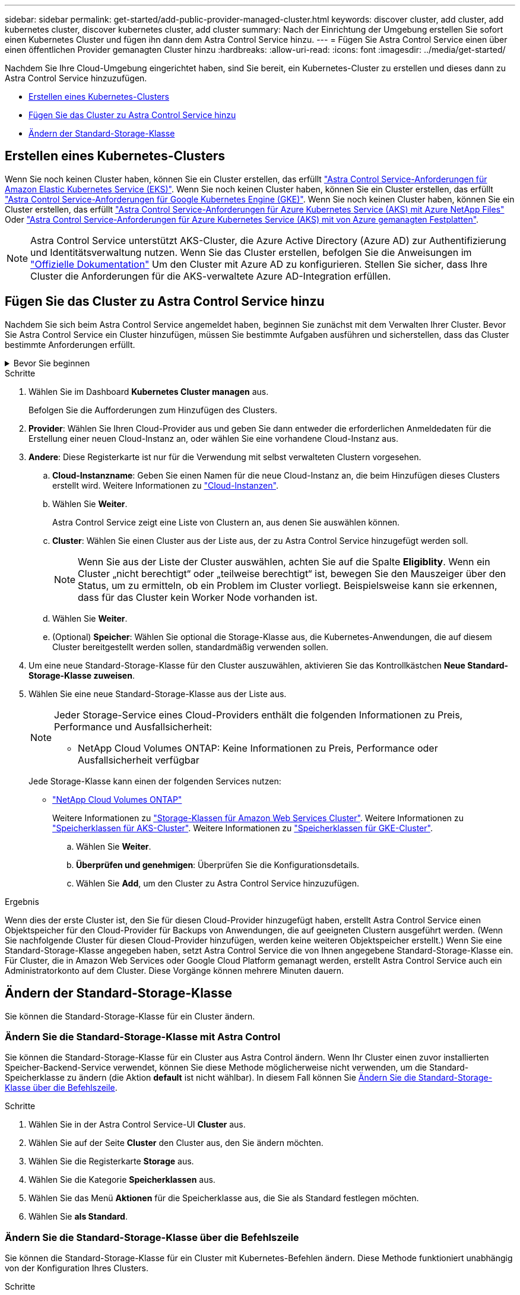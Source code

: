 ---
sidebar: sidebar 
permalink: get-started/add-public-provider-managed-cluster.html 
keywords: discover cluster, add cluster, add kubernetes cluster, discover kubernetes cluster, add cluster 
summary: Nach der Einrichtung der Umgebung erstellen Sie sofort einen Kubernetes Cluster und fügen ihn dann dem Astra Control Service hinzu. 
---
= Fügen Sie Astra Control Service einen über einen öffentlichen Provider gemanagten Cluster hinzu
:hardbreaks:
:allow-uri-read: 
:icons: font
:imagesdir: ../media/get-started/


[role="lead"]
Nachdem Sie Ihre Cloud-Umgebung eingerichtet haben, sind Sie bereit, ein Kubernetes-Cluster zu erstellen und dieses dann zu Astra Control Service hinzuzufügen.

* <<Erstellen eines Kubernetes-Clusters>>
* <<Fügen Sie das Cluster zu Astra Control Service hinzu>>
* <<Ändern der Standard-Storage-Klasse>>




== Erstellen eines Kubernetes-Clusters

Wenn Sie noch keinen Cluster haben, können Sie ein Cluster erstellen, das erfüllt link:set-up-amazon-web-services.html#eks-cluster-requirements["Astra Control Service-Anforderungen für Amazon Elastic Kubernetes Service (EKS)"]. Wenn Sie noch keinen Cluster haben, können Sie ein Cluster erstellen, das erfüllt link:set-up-google-cloud.html#gke-cluster-requirements["Astra Control Service-Anforderungen für Google Kubernetes Engine (GKE)"]. Wenn Sie noch keinen Cluster haben, können Sie ein Cluster erstellen, das erfüllt link:set-up-microsoft-azure-with-anf.html#azure-kubernetes-service-cluster-requirements["Astra Control Service-Anforderungen für Azure Kubernetes Service (AKS) mit Azure NetApp Files"] Oder link:set-up-microsoft-azure-with-amd.html#azure-kubernetes-service-cluster-requirements["Astra Control Service-Anforderungen für Azure Kubernetes Service (AKS) mit von Azure gemanagten Festplatten"].


NOTE: Astra Control Service unterstützt AKS-Cluster, die Azure Active Directory (Azure AD) zur Authentifizierung und Identitätsverwaltung nutzen. Wenn Sie das Cluster erstellen, befolgen Sie die Anweisungen im https://docs.microsoft.com/en-us/azure/aks/managed-aad["Offizielle Dokumentation"^] Um den Cluster mit Azure AD zu konfigurieren. Stellen Sie sicher, dass Ihre Cluster die Anforderungen für die AKS-verwaltete Azure AD-Integration erfüllen.



== Fügen Sie das Cluster zu Astra Control Service hinzu

Nachdem Sie sich beim Astra Control Service angemeldet haben, beginnen Sie zunächst mit dem Verwalten Ihrer Cluster. Bevor Sie Astra Control Service ein Cluster hinzufügen, müssen Sie bestimmte Aufgaben ausführen und sicherstellen, dass das Cluster bestimmte Anforderungen erfüllt.

.Bevor Sie beginnen
[%collapsible]
====
ifdef::aws[]

.Amazon Web Services
* Sie sollten die JSON-Datei mit den Anmeldedaten des IAM-Benutzers haben, der das Cluster erstellt hat. link:../get-started/set-up-amazon-web-services.html#create-an-iam-user["Erfahren Sie, wie ein IAM-Benutzer erstellt wird"].
* Astra Trident ist für Amazon FSX für NetApp ONTAP erforderlich. Wenn Sie Amazon FSX für NetApp ONTAP als Storage-Backend für Ihren EKS-Cluster verwenden möchten, finden Sie die Informationen zu Astra Trident im link:set-up-amazon-web-services.html#eks-cluster-requirements["EKS-Clusteranforderungen"].
* (Optional) Wenn Sie angeben müssen `kubectl` Befehlszugriff für ein Cluster auf andere IAM-Benutzer, die nicht der Ersteller des Clusters sind, finden Sie in den Anweisungen unter https://aws.amazon.com/premiumsupport/knowledge-center/amazon-eks-cluster-access/["Wie erhalte ich Zugriff auf andere IAM-Benutzer und Rollen nach der Cluster-Erstellung in Amazon EKS?"^].
* Wenn Sie NetApp Cloud Volumes ONTAP als Storage-Backend verwenden möchten, müssen Sie Cloud Volumes ONTAP für die Nutzung mit Amazon Web Services konfigurieren. Weitere Informationen finden Sie im Cloud Volumes ONTAP https://docs.netapp.com/us-en/cloud-manager-cloud-volumes-ontap/task-getting-started-aws.html["Setup-Dokumentation"^].


endif::aws[]

ifdef::azure[]

.Microsoft Azure
* Sie sollten beim Erstellen des Service-Principal die JSON-Datei haben, die die Ausgabe aus der Azure CLI enthält. link:../get-started/set-up-microsoft-azure-with-anf.html#create-an-azure-service-principal-2["Erfahren Sie, wie Sie einen Service-Principal einrichten"].
+
Außerdem benötigen Sie Ihre Azure Abonnement-ID, wenn Sie sie nicht zur JSON-Datei hinzugefügt haben.

* Wenn Sie NetApp Cloud Volumes ONTAP als Storage-Backend verwenden möchten, müssen Sie Cloud Volumes ONTAP für die Zusammenarbeit mit Microsoft Azure konfigurieren. Weitere Informationen finden Sie im Cloud Volumes ONTAP https://docs.netapp.com/us-en/cloud-manager-cloud-volumes-ontap/task-getting-started-azure.html["Setup-Dokumentation"^].


endif::azure[]

ifdef::gcp[]

.Google Cloud
* Sie sollten die Servicekontoschlüsseldatei für ein Servicekonto haben, das über die erforderlichen Berechtigungen verfügt. link:../get-started/set-up-google-cloud.html#create-a-service-account["Erfahren Sie, wie Sie ein Service-Konto einrichten"].
* Wenn Sie NetApp Cloud Volumes ONTAP als Storage-Backend verwenden möchten, müssen Sie Cloud Volumes ONTAP für die Zusammenarbeit mit Google Cloud konfigurieren. Weitere Informationen finden Sie im Cloud Volumes ONTAP https://docs.netapp.com/us-en/cloud-manager-cloud-volumes-ontap/task-getting-started-gcp.html["Setup-Dokumentation"^].


endif::gcp[]

====
.Schritte
. Wählen Sie im Dashboard *Kubernetes Cluster managen* aus.
+
Befolgen Sie die Aufforderungen zum Hinzufügen des Clusters.

. *Provider*: Wählen Sie Ihren Cloud-Provider aus und geben Sie dann entweder die erforderlichen Anmeldedaten für die Erstellung einer neuen Cloud-Instanz an, oder wählen Sie eine vorhandene Cloud-Instanz aus.


ifdef::aws[]

. *Amazon Web Services*: Geben Sie Details über Ihr Amazon Web Services IAM-Benutzerkonto an, indem Sie eine JSON-Datei hochladen oder den Inhalt dieser JSON-Datei aus Ihrer Zwischenablage einfügen.
+
Die JSON-Datei sollte die Anmeldeinformationen des IAM-Benutzers enthalten, der das Cluster erstellt hat.



endif::aws[]

ifdef::azure[]

. *Microsoft Azure*: Geben Sie Details zu Ihrem Azure Service Principal an, indem Sie eine JSON-Datei hochladen oder den Inhalt dieser JSON-Datei aus Ihrer Zwischenablage einfügen.
+
Die JSON-Datei sollte beim Erstellen des Service-Principal die Ausgabe aus der Azure CLI enthalten. Sie können auch Ihre Abonnement-ID angeben, damit sie automatisch in den Astra aufgenommen wird. Andernfalls müssen Sie die ID manuell eingeben, nachdem Sie den JSON bereitgestellt haben.



endif::azure[]

ifdef::gcp[]

. *Google Cloud Platform*: Stellen Sie die Service-Konto-Schlüsseldatei entweder durch das Hochladen der Datei oder durch Einfügen der Inhalte aus Ihrer Zwischenablage bereit.
+
Astra Control Service nutzt das Service-Konto, um Cluster zu erkennen, die in der Google Kubernetes Engine ausgeführt werden.



endif::gcp[]

. *Andere*: Diese Registerkarte ist nur für die Verwendung mit selbst verwalteten Clustern vorgesehen.
+
.. *Cloud-Instanzname*: Geben Sie einen Namen für die neue Cloud-Instanz an, die beim Hinzufügen dieses Clusters erstellt wird. Weitere Informationen zu link:../use/manage-cloud-instances.html["Cloud-Instanzen"].
.. Wählen Sie *Weiter*.
+
Astra Control Service zeigt eine Liste von Clustern an, aus denen Sie auswählen können.

.. *Cluster*: Wählen Sie einen Cluster aus der Liste aus, der zu Astra Control Service hinzugefügt werden soll.
+

NOTE: Wenn Sie aus der Liste der Cluster auswählen, achten Sie auf die Spalte *Eligiblity*. Wenn ein Cluster „nicht berechtigt“ oder „teilweise berechtigt“ ist, bewegen Sie den Mauszeiger über den Status, um zu ermitteln, ob ein Problem im Cluster vorliegt. Beispielsweise kann sie erkennen, dass für das Cluster kein Worker Node vorhanden ist.

.. Wählen Sie *Weiter*.
.. (Optional) *Speicher*: Wählen Sie optional die Storage-Klasse aus, die Kubernetes-Anwendungen, die auf diesem Cluster bereitgestellt werden sollen, standardmäßig verwenden sollen.


. Um eine neue Standard-Storage-Klasse für den Cluster auszuwählen, aktivieren Sie das Kontrollkästchen *Neue Standard-Storage-Klasse zuweisen*.
. Wählen Sie eine neue Standard-Storage-Klasse aus der Liste aus.
+
[NOTE]
====
Jeder Storage-Service eines Cloud-Providers enthält die folgenden Informationen zu Preis, Performance und Ausfallsicherheit:

ifdef::gcp[]

** Cloud Volumes Service für Google Cloud: Informationen zu Preis, Performance und Ausfallsicherheit
** Google Persistent Disk: Keine Informationen über Preis, Performance oder Ausfallsicherheit verfügbar


endif::gcp[]

ifdef::azure[]

** Azure NetApp Files: Informationen zu Performance und Ausfallsicherheit
** Azure Managed Disks: Es sind weder Preis-, Performance- oder Resilience-Informationen verfügbar


endif::azure[]

ifdef::aws[]

** Amazon Elastic Block Store: Keine Informationen zu Preis, Performance oder Ausfallsicherheit verfügbar
** Amazon FSX für NetApp ONTAP: Keine Informationen zu Preis, Performance und Ausfallsicherheit verfügbar


endif::aws[]

** NetApp Cloud Volumes ONTAP: Keine Informationen zu Preis, Performance oder Ausfallsicherheit verfügbar


====
+
Jede Storage-Klasse kann einen der folgenden Services nutzen:

+
ifdef::gcp[]

+
** https://cloud.netapp.com/cloud-volumes-service-for-gcp["Cloud Volumes Service für Google Cloud"^]
** https://cloud.google.com/persistent-disk/["Google Persistent Disk"^]




endif::gcp[]

ifdef::azure[]

* https://cloud.netapp.com/azure-netapp-files["Azure NetApp Dateien"^]
* https://docs.microsoft.com/en-us/azure/virtual-machines/managed-disks-overview["Von Azure gemanagte Festplatten"^]


endif::azure[]

ifdef::aws[]

* https://docs.aws.amazon.com/ebs/["Amazon Elastic Block Store"^]
* https://docs.aws.amazon.com/fsx/latest/ONTAPGuide/what-is-fsx-ontap.html["Amazon FSX für NetApp ONTAP"^]


endif::aws[]

* https://www.netapp.com/cloud-services/cloud-volumes-ontap/what-is-cloud-volumes/["NetApp Cloud Volumes ONTAP"^]
+
Weitere Informationen zu link:../learn/aws-storage.html["Storage-Klassen für Amazon Web Services Cluster"]. Weitere Informationen zu link:../learn/azure-storage.html["Speicherklassen für AKS-Cluster"]. Weitere Informationen zu link:../learn/choose-class-and-size.html["Speicherklassen für GKE-Cluster"].

+
.. Wählen Sie *Weiter*.
.. *Überprüfen und genehmigen*: Überprüfen Sie die Konfigurationsdetails.
.. Wählen Sie *Add*, um den Cluster zu Astra Control Service hinzuzufügen.




.Ergebnis
Wenn dies der erste Cluster ist, den Sie für diesen Cloud-Provider hinzugefügt haben, erstellt Astra Control Service einen Objektspeicher für den Cloud-Provider für Backups von Anwendungen, die auf geeigneten Clustern ausgeführt werden. (Wenn Sie nachfolgende Cluster für diesen Cloud-Provider hinzufügen, werden keine weiteren Objektspeicher erstellt.) Wenn Sie eine Standard-Storage-Klasse angegeben haben, setzt Astra Control Service die von Ihnen angegebene Standard-Storage-Klasse ein. Für Cluster, die in Amazon Web Services oder Google Cloud Platform gemanagt werden, erstellt Astra Control Service auch ein Administratorkonto auf dem Cluster. Diese Vorgänge können mehrere Minuten dauern.



== Ändern der Standard-Storage-Klasse

Sie können die Standard-Storage-Klasse für ein Cluster ändern.



=== Ändern Sie die Standard-Storage-Klasse mit Astra Control

Sie können die Standard-Storage-Klasse für ein Cluster aus Astra Control ändern. Wenn Ihr Cluster einen zuvor installierten Speicher-Backend-Service verwendet, können Sie diese Methode möglicherweise nicht verwenden, um die Standard-Speicherklasse zu ändern (die Aktion *default* ist nicht wählbar). In diesem Fall können Sie <<Ändern Sie die Standard-Storage-Klasse über die Befehlszeile>>.

.Schritte
. Wählen Sie in der Astra Control Service-UI *Cluster* aus.
. Wählen Sie auf der Seite *Cluster* den Cluster aus, den Sie ändern möchten.
. Wählen Sie die Registerkarte *Storage* aus.
. Wählen Sie die Kategorie *Speicherklassen* aus.
. Wählen Sie das Menü *Aktionen* für die Speicherklasse aus, die Sie als Standard festlegen möchten.
. Wählen Sie *als Standard*.




=== Ändern Sie die Standard-Storage-Klasse über die Befehlszeile

Sie können die Standard-Storage-Klasse für ein Cluster mit Kubernetes-Befehlen ändern. Diese Methode funktioniert unabhängig von der Konfiguration Ihres Clusters.

.Schritte
. Melden Sie sich bei Ihrem Kubernetes Cluster an.
. Listen Sie die Storage-Klassen in Ihrem Cluster auf:
+
[source, console]
----
kubectl get storageclass
----
. Entfernen Sie die Standardbezeichnung aus der Standardspeicherklasse. Ersetzen Sie <SC_NAME> durch den Namen der Speicherklasse:
+
[source, console]
----
kubectl patch storageclass <SC_NAME> -p '{"metadata": {"annotations":{"storageclass.kubernetes.io/is-default-class":"false"}}}'
----
. Markieren Sie standardmäßig eine andere Storage-Klasse. Ersetzen Sie <SC_NAME> durch den Namen der Speicherklasse:
+
[source, console]
----
kubectl patch storageclass <SC_NAME> -p '{"metadata": {"annotations":{"storageclass.kubernetes.io/is-default-class":"true"}}}'
----
. Bestätigen Sie die neue Standard-Speicherklasse:
+
[source, console]
----
kubectl get storageclass
----


ifdef::azure[]
